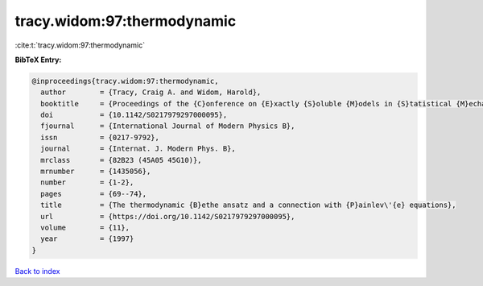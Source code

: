 tracy.widom:97:thermodynamic
============================

:cite:t:`tracy.widom:97:thermodynamic`

**BibTeX Entry:**

.. code-block:: bibtex

   @inproceedings{tracy.widom:97:thermodynamic,
     author        = {Tracy, Craig A. and Widom, Harold},
     booktitle     = {Proceedings of the {C}onference on {E}xactly {S}oluble {M}odels in {S}tatistical {M}echanics: {H}istorical {P}erspectives and {C}urrent {S}tatus ({B}oston, {MA}, 1996)},
     doi           = {10.1142/S0217979297000095},
     fjournal      = {International Journal of Modern Physics B},
     issn          = {0217-9792},
     journal       = {Internat. J. Modern Phys. B},
     mrclass       = {82B23 (45A05 45G10)},
     mrnumber      = {1435056},
     number        = {1-2},
     pages         = {69--74},
     title         = {The thermodynamic {B}ethe ansatz and a connection with {P}ainlev\'{e} equations},
     url           = {https://doi.org/10.1142/S0217979297000095},
     volume        = {11},
     year          = {1997}
   }

`Back to index <../By-Cite-Keys.html>`_
